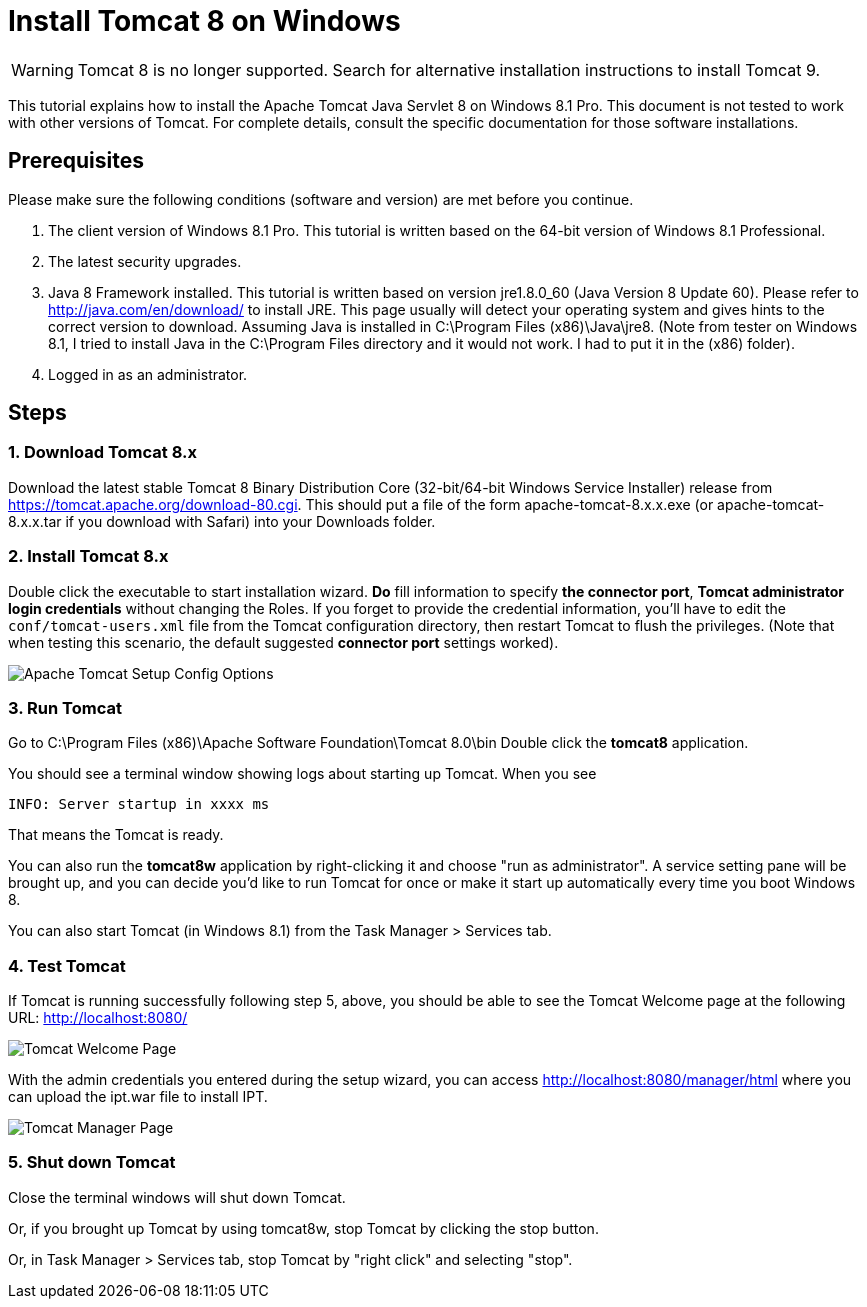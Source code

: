 = Install Tomcat 8 on Windows

WARNING: Tomcat 8 is no longer supported.  Search for alternative installation instructions to install Tomcat 9.

This tutorial explains how to install the Apache Tomcat Java Servlet 8 on Windows 8.1 Pro. This document is not tested to work with other versions of Tomcat. For complete details, consult the specific documentation for those software installations.

== Prerequisites
Please make sure the following conditions (software and version) are met before you continue.

. The client version of Windows 8.1 Pro. This tutorial is written based on the 64-bit version of Windows 8.1 Professional.
. The latest security upgrades.
. Java 8 Framework installed. This tutorial is written based on version jre1.8.0_60 (Java Version 8 Update 60). Please refer to http://java.com/en/download/ to install JRE. This page usually will detect your operating system and gives hints to the correct version to download. Assuming Java is installed in C:\Program Files (x86)\Java\jre8. (Note from tester on Windows 8.1, I tried to install Java in the C:\Program Files directory and it would not work. I had to put it in the (x86) folder).
. Logged in as an administrator.

== Steps

=== 1. Download Tomcat 8.x

Download the latest stable Tomcat 8 Binary Distribution Core (32-bit/64-bit Windows Service Installer) release from https://tomcat.apache.org/download-80.cgi. This should put a file of the form apache-tomcat-8.x.x.exe (or apache-tomcat-8.x.x.tar if you download with Safari) into your Downloads folder.

=== 2. Install Tomcat 8.x

Double click the executable to start installation wizard. *Do* fill information to specify *the connector port*, *Tomcat administrator login credentials* without changing the Roles. If you forget to provide the credential information, you'll have to edit the `conf/tomcat-users.xml` file from the Tomcat configuration directory, then restart Tomcat to flush the privileges. (Note that when testing this scenario, the default suggested *connector port* settings worked).

image::screenshots/Capturetomcat1.JPG[Apache Tomcat Setup Config Options]

=== 3. Run Tomcat

Go to C:\Program Files (x86)\Apache Software Foundation\Tomcat 8.0\bin
Double click the *tomcat8* application.

You should see a terminal window showing logs about starting up Tomcat. When you see

----
INFO: Server startup in xxxx ms
----

That means the Tomcat is ready.

You can also run the *tomcat8w* application by right-clicking it and choose "run as administrator". A service setting pane will be brought up, and you can decide you'd like to run Tomcat for once or make it start up automatically every time you boot Windows 8.

You can also start Tomcat (in Windows 8.1) from the Task Manager > Services tab.

=== 4. Test Tomcat
If Tomcat is running successfully following step 5, above, you should be able to see the Tomcat Welcome page at the following URL: http://localhost:8080/

image::screenshots/Capturetomcat2.JPG[Tomcat Welcome Page]

With the admin credentials you entered during the setup wizard, you can access http://localhost:8080/manager/html where you can upload the ipt.war file to install IPT.

image::screenshots/Capturetomcat4.JPG[Tomcat Manager Page]

=== 5. Shut down Tomcat

Close the terminal windows will shut down Tomcat.

Or, if you brought up Tomcat by using tomcat8w, stop Tomcat by clicking the stop button.

Or, in Task Manager > Services tab, stop Tomcat by "right click" and selecting "stop".
